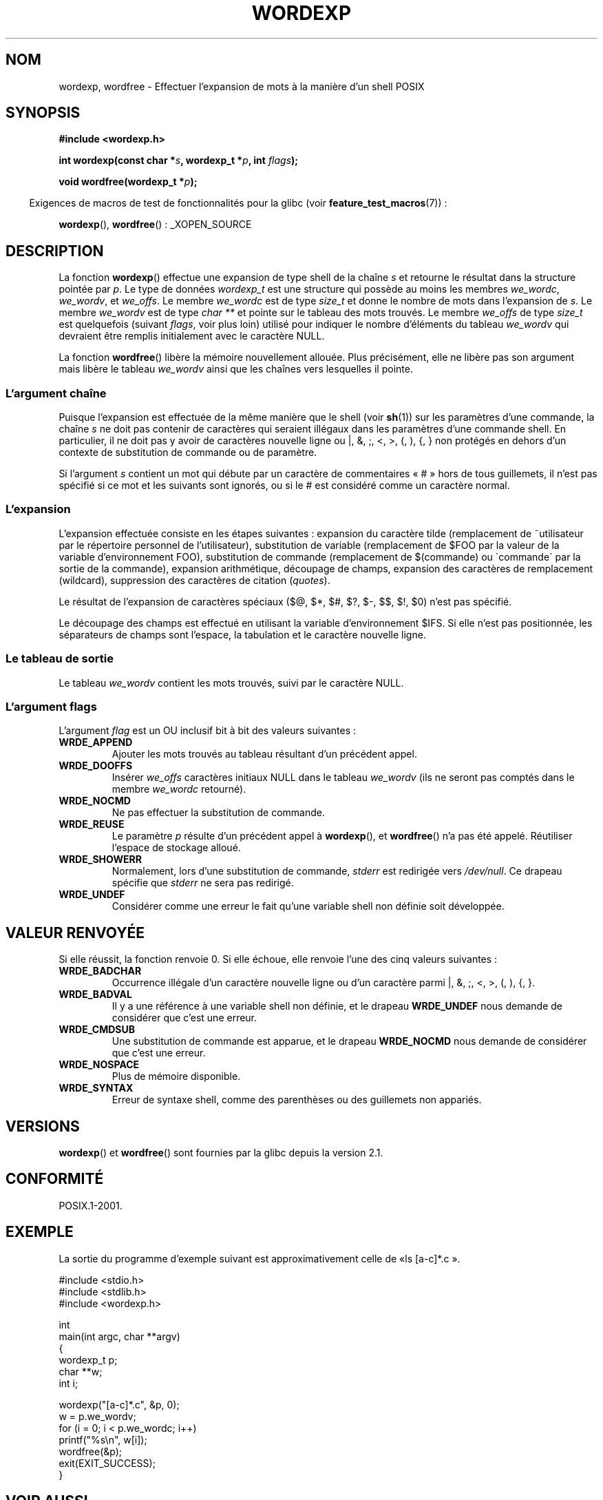 .\" Copyright (c) 2003 Andries Brouwer (aeb@cwi.nl)
.\"
.\" This is free documentation; you can redistribute it and/or
.\" modify it under the terms of the GNU General Public License as
.\" published by the Free Software Foundation; either version 2 of
.\" the License, or (at your option) any later version.
.\"
.\" The GNU General Public License's references to "object code"
.\" and "executables" are to be interpreted as the output of any
.\" document formatting or typesetting system, including
.\" intermediate and printed output.
.\"
.\" This manual is distributed in the hope that it will be useful,
.\" but WITHOUT ANY WARRANTY; without even the implied warranty of
.\" MERCHANTABILITY or FITNESS FOR A PARTICULAR PURPOSE.  See the
.\" GNU General Public License for more details.
.\"
.\" You should have received a copy of the GNU General Public
.\" License along with this manual; if not, write to the Free
.\" Software Foundation, Inc., 59 Temple Place, Suite 330, Boston, MA 02111,
.\" USA.
.\"
.\"*******************************************************************
.\"
.\" This file was generated with po4a. Translate the source file.
.\"
.\"*******************************************************************
.TH WORDEXP 3 "14 juillet 2008" "" "Manuel du programmeur Linux"
.SH NOM
wordexp, wordfree \- Effectuer l'expansion de mots à la manière d'un shell
POSIX
.SH SYNOPSIS
\fB#include <wordexp.h>\fP
.sp
\fBint wordexp(const char *\fP\fIs\fP\fB, wordexp_t *\fP\fIp\fP\fB, int \fP\fIflags\fP\fB);\fP
.sp
\fBvoid wordfree(wordexp_t *\fP\fIp\fP\fB);\fP
.sp
.in -4n
Exigences de macros de test de fonctionnalités pour la glibc (voir
\fBfeature_test_macros\fP(7))\ :
.in
.sp
\fBwordexp\fP(), \fBwordfree\fP()\ : _XOPEN_SOURCE
.SH DESCRIPTION
La fonction \fBwordexp\fP() effectue une expansion de type shell de la chaîne
\fIs\fP et retourne le résultat dans la structure pointée par \fIp\fP. Le type de
données \fIwordexp_t\fP est une structure qui possède au moins les membres
\fIwe_wordc\fP, \fIwe_wordv\fP, et \fIwe_offs\fP. Le membre \fIwe_wordc\fP est de type
\fIsize_t\fP et donne le nombre de mots dans l'expansion de \fIs\fP. Le membre
\fIwe_wordv\fP est de type \fIchar **\fP et pointe sur le tableau des mots
trouvés. Le membre \fIwe_offs\fP de type \fIsize_t\fP est quelquefois (suivant
\fIflags\fP, voir plus loin) utilisé pour indiquer le nombre d'éléments du
tableau \fIwe_wordv\fP qui devraient être remplis initialement avec le
caractère NULL.
.LP
La fonction \fBwordfree\fP() libère la mémoire nouvellement allouée. Plus
précisément, elle ne libère pas son argument mais libère le tableau
\fIwe_wordv\fP ainsi que les chaînes vers lesquelles il pointe.
.SS "L'argument chaîne"
Puisque l'expansion est effectuée de la même manière que le shell (voir
\fBsh\fP(1)) sur les paramètres d'une commande, la chaîne \fIs\fP ne doit pas
contenir de caractères qui seraient illégaux dans les paramètres d'une
commande shell. En particulier, il ne doit pas y avoir de caractères
nouvelle ligne ou |, &, ;, <, >, (, ), {, } non protégés en dehors
d'un contexte de substitution de commande ou de paramètre.
.LP
Si l'argument \fIs\fP contient un mot qui débute par un caractère de
commentaires «\ #\ » hors de tous guillemets, il n'est pas spécifié si ce
mot et les suivants sont ignorés, ou si le # est considéré comme un
caractère normal.
.SS L'expansion
L'expansion effectuée consiste en les étapes suivantes\ : expansion du
caractère tilde (remplacement de ~utilisateur par le répertoire personnel de
l'utilisateur), substitution de variable (remplacement de $FOO par la valeur
de la variable d'environnement FOO), substitution de commande (remplacement
de $(commande) ou \`commande\` par la sortie de la commande), expansion
arithmétique, découpage de champs, expansion des caractères de remplacement
(wildcard), suppression des caractères de citation (\fIquotes\fP).
.LP
Le résultat de l'expansion de caractères spéciaux ($@, $*, $#, $?, $\-, $$,
$!, $0) n'est pas spécifié.
.LP
Le découpage des champs est effectué en utilisant la variable
d'environnement $IFS. Si elle n'est pas positionnée, les séparateurs de
champs sont l'espace, la tabulation et le caractère nouvelle ligne.
.SS "Le tableau de sortie"
Le tableau \fIwe_wordv\fP contient les mots trouvés, suivi par le caractère
NULL.
.SS "L'argument flags"
L'argument \fIflag\fP est un OU inclusif bit à bit des valeurs suivantes\ :
.TP 
\fBWRDE_APPEND\fP
Ajouter les mots trouvés au tableau résultant d'un précédent appel.
.TP 
\fBWRDE_DOOFFS\fP
Insérer \fIwe_offs\fP caractères initiaux NULL dans le tableau \fIwe_wordv\fP (ils
ne seront pas comptés dans le membre \fIwe_wordc\fP retourné).
.TP 
\fBWRDE_NOCMD\fP
Ne pas effectuer la substitution de commande.
.TP 
\fBWRDE_REUSE\fP
Le paramètre \fIp\fP résulte d'un précédent appel à \fBwordexp\fP(), et
\fBwordfree\fP() n'a pas été appelé. Réutiliser l'espace de stockage alloué.
.TP 
\fBWRDE_SHOWERR\fP
Normalement, lors d'une substitution de commande, \fIstderr\fP est redirigée
vers \fI/dev/null\fP. Ce drapeau spécifie que \fIstderr\fP ne sera pas redirigé.
.TP 
\fBWRDE_UNDEF\fP
Considérer comme une erreur le fait qu'une variable shell non définie soit
développée.
.SH "VALEUR RENVOYÉE"
Si elle réussit, la fonction renvoie 0. Si elle échoue, elle renvoie l'une
des cinq valeurs suivantes\ :
.TP 
\fBWRDE_BADCHAR\fP
Occurrence illégale d'un caractère nouvelle ligne ou d'un caractère parmi |,
&, ;, <, >, (, ), {, }.
.TP 
\fBWRDE_BADVAL\fP
Il y a une référence à une variable shell non définie, et le drapeau
\fBWRDE_UNDEF\fP nous demande de considérer que c'est une erreur.
.TP 
\fBWRDE_CMDSUB\fP
Une substitution de commande est apparue, et le drapeau \fBWRDE_NOCMD\fP nous
demande de considérer que c'est une erreur.
.TP 
\fBWRDE_NOSPACE\fP
Plus de mémoire disponible.
.TP 
\fBWRDE_SYNTAX\fP
Erreur de syntaxe shell, comme des parenthèses ou des guillemets non
appariés.
.SH VERSIONS
\fBwordexp\fP() et \fBwordfree\fP() sont fournies par la glibc depuis la
version\ 2.1.
.SH CONFORMITÉ
POSIX.1\-2001.
.SH EXEMPLE
La sortie du programme d'exemple suivant est approximativement celle de «\
ls [a\-c]*.c\ ».
.LP
.nf
#include <stdio.h>
#include <stdlib.h>
#include <wordexp.h>

int
main(int argc, char **argv)
{
    wordexp_t p;
    char **w;
    int i;

    wordexp("[a\-c]*.c", &p, 0);
    w = p.we_wordv;
    for (i = 0; i < p.we_wordc; i++)
        printf("%s\en", w[i]);
    wordfree(&p);
    exit(EXIT_SUCCESS);
}
.fi
.SH "VOIR AUSSI"
\fBfnmatch\fP(3), \fBglob\fP(3)
.SH COLOPHON
Cette page fait partie de la publication 3.23 du projet \fIman\-pages\fP
Linux. Une description du projet et des instructions pour signaler des
anomalies peuvent être trouvées à l'adresse
<URL:http://www.kernel.org/doc/man\-pages/>.
.SH TRADUCTION
Depuis 2010, cette traduction est maintenue à l'aide de l'outil
po4a <URL:http://po4a.alioth.debian.org/> par l'équipe de
traduction francophone au sein du projet perkamon
<URL:http://alioth.debian.org/projects/perkamon/>.
.PP
Alain Portal <URL:http://manpagesfr.free.fr/>\ (2004-2006).
Nicolas François et l'équipe francophone de traduction de Debian\ (2006-2009).
.PP
Veuillez signaler toute erreur de traduction en écrivant à
<perkamon\-l10n\-fr@lists.alioth.debian.org>.
.PP
Vous pouvez toujours avoir accès à la version anglaise de ce document en
utilisant la commande
«\ \fBLC_ALL=C\ man\fR \fI<section>\fR\ \fI<page_de_man>\fR\ ».
